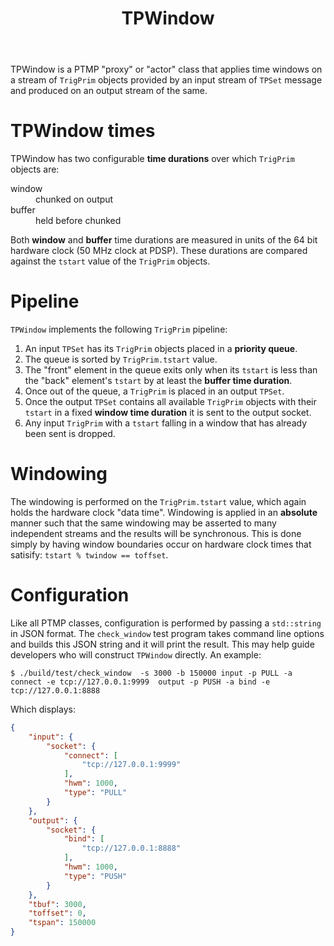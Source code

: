 #+title: TPWindow

TPWindow is a PTMP "proxy" or "actor" class that applies time windows on a stream of ~TrigPrim~ objects provided by an input stream of ~TPSet~ message and produced on an output stream of the same.

* TPWindow times

TPWindow has two configurable *time durations* over which ~TrigPrim~ objects are:

 - window :: chunked on output
 - buffer :: held before chunked

Both *window* and *buffer* time durations are measured in units of the 64
bit hardware clock (50 MHz clock at PDSP).  These durations are
compared against the ~tstart~ value of the ~TrigPrim~ objects.

* Pipeline

~TPWindow~ implements the following ~TrigPrim~ pipeline:

1. An input ~TPSet~ has its ~TrigPrim~ objects placed in a *priority queue*.
2. The queue is sorted by ~TrigPrim.tstart~ value.
3. The "front" element in the queue exits only when its ~tstart~ is less than the "back" element's ~tstart~ by at least the *buffer time duration*.
4. Once out of the queue, a ~TrigPrim~ is placed in an output ~TPSet~.
5. Once the output ~TPSet~ contains all available ~TrigPrim~ objects with their ~tstart~ in a fixed *window time duration* it is sent to the output socket.
6. Any input ~TrigPrim~ with a ~tstart~ falling in a window that has already been sent is dropped.

* Windowing

The windowing is performed on the ~TrigPrim.tstart~ value, which again
holds the hardware clock "data time".  Windowing is applied in an
*absolute* manner such that the same windowing may be asserted to many
independent streams and the results will be synchronous.  This is done
simply by having window boundaries occur on hardware clock times that
satisify: ~tstart % twindow == toffset~.

* Configuration

Like all PTMP classes, configuration is performed by passing a
~std::string~ in JSON format.  The ~check_window~ test program takes
command line options and builds this JSON string and it will print the
result.  This may help guide developers who will construct ~TPWindow~
directly.  An example:

#+BEGIN_EXAMPLE
  $ ./build/test/check_window  -s 3000 -b 150000 input -p PULL -a connect -e tcp://127.0.0.1:9999  output -p PUSH -a bind -e tcp://127.0.0.1:8888 
#+END_EXAMPLE

Which displays:

#+BEGIN_SRC json
  {
      "input": {
          "socket": {
              "connect": [
                  "tcp://127.0.0.1:9999"
              ],
              "hwm": 1000,
              "type": "PULL"
          }
      },
      "output": {
          "socket": {
              "bind": [
                  "tcp://127.0.0.1:8888"
              ],
              "hwm": 1000,
              "type": "PUSH"
          }
      },
      "tbuf": 3000,
      "toffset": 0,
      "tspan": 150000
  }
#+END_SRC
